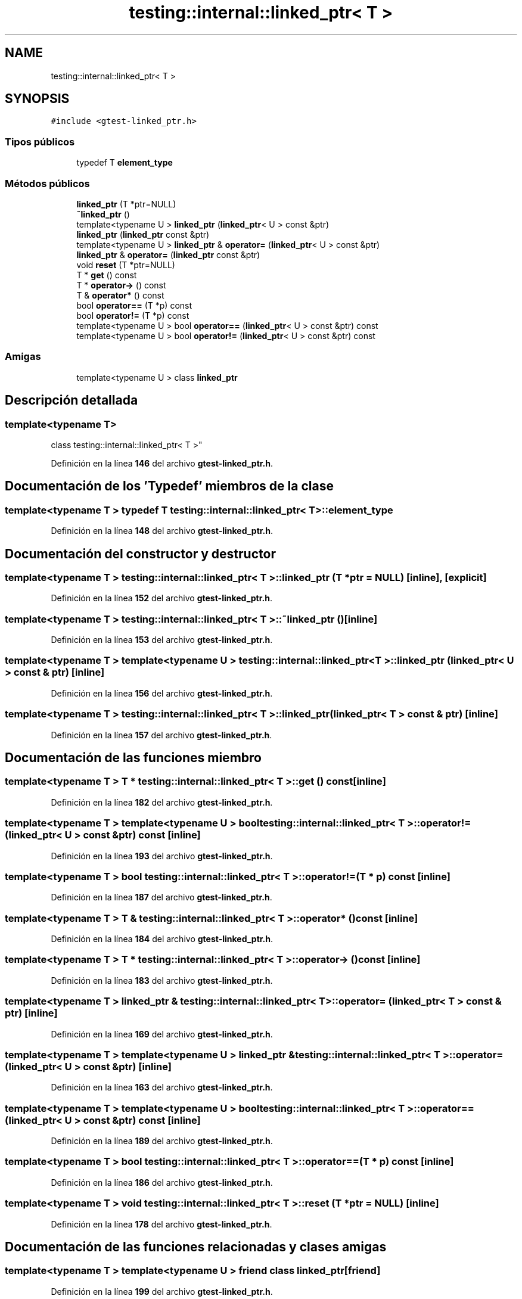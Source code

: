 .TH "testing::internal::linked_ptr< T >" 3 "Viernes, 5 de Noviembre de 2021" "Version 0.2.3" "Command Line Processor" \" -*- nroff -*-
.ad l
.nh
.SH NAME
testing::internal::linked_ptr< T >
.SH SYNOPSIS
.br
.PP
.PP
\fC#include <gtest\-linked_ptr\&.h>\fP
.SS "Tipos públicos"

.in +1c
.ti -1c
.RI "typedef T \fBelement_type\fP"
.br
.in -1c
.SS "Métodos públicos"

.in +1c
.ti -1c
.RI "\fBlinked_ptr\fP (T *ptr=NULL)"
.br
.ti -1c
.RI "\fB~linked_ptr\fP ()"
.br
.ti -1c
.RI "template<typename U > \fBlinked_ptr\fP (\fBlinked_ptr\fP< U > const &ptr)"
.br
.ti -1c
.RI "\fBlinked_ptr\fP (\fBlinked_ptr\fP const &ptr)"
.br
.ti -1c
.RI "template<typename U > \fBlinked_ptr\fP & \fBoperator=\fP (\fBlinked_ptr\fP< U > const &ptr)"
.br
.ti -1c
.RI "\fBlinked_ptr\fP & \fBoperator=\fP (\fBlinked_ptr\fP const &ptr)"
.br
.ti -1c
.RI "void \fBreset\fP (T *ptr=NULL)"
.br
.ti -1c
.RI "T * \fBget\fP () const"
.br
.ti -1c
.RI "T * \fBoperator\->\fP () const"
.br
.ti -1c
.RI "T & \fBoperator*\fP () const"
.br
.ti -1c
.RI "bool \fBoperator==\fP (T *p) const"
.br
.ti -1c
.RI "bool \fBoperator!=\fP (T *p) const"
.br
.ti -1c
.RI "template<typename U > bool \fBoperator==\fP (\fBlinked_ptr\fP< U > const &ptr) const"
.br
.ti -1c
.RI "template<typename U > bool \fBoperator!=\fP (\fBlinked_ptr\fP< U > const &ptr) const"
.br
.in -1c
.SS "Amigas"

.in +1c
.ti -1c
.RI "template<typename U > class \fBlinked_ptr\fP"
.br
.in -1c
.SH "Descripción detallada"
.PP 

.SS "template<typename T>
.br
class testing::internal::linked_ptr< T >"
.PP
Definición en la línea \fB146\fP del archivo \fBgtest\-linked_ptr\&.h\fP\&.
.SH "Documentación de los 'Typedef' miembros de la clase"
.PP 
.SS "template<typename T > typedef T \fBtesting::internal::linked_ptr\fP< T >::\fBelement_type\fP"

.PP
Definición en la línea \fB148\fP del archivo \fBgtest\-linked_ptr\&.h\fP\&.
.SH "Documentación del constructor y destructor"
.PP 
.SS "template<typename T > \fBtesting::internal::linked_ptr\fP< T >::\fBlinked_ptr\fP (T * ptr = \fCNULL\fP)\fC [inline]\fP, \fC [explicit]\fP"

.PP
Definición en la línea \fB152\fP del archivo \fBgtest\-linked_ptr\&.h\fP\&.
.SS "template<typename T > \fBtesting::internal::linked_ptr\fP< T >::~\fBlinked_ptr\fP ()\fC [inline]\fP"

.PP
Definición en la línea \fB153\fP del archivo \fBgtest\-linked_ptr\&.h\fP\&.
.SS "template<typename T > template<typename U > \fBtesting::internal::linked_ptr\fP< T >::\fBlinked_ptr\fP (\fBlinked_ptr\fP< U > const & ptr)\fC [inline]\fP"

.PP
Definición en la línea \fB156\fP del archivo \fBgtest\-linked_ptr\&.h\fP\&.
.SS "template<typename T > \fBtesting::internal::linked_ptr\fP< T >::\fBlinked_ptr\fP (\fBlinked_ptr\fP< T > const & ptr)\fC [inline]\fP"

.PP
Definición en la línea \fB157\fP del archivo \fBgtest\-linked_ptr\&.h\fP\&.
.SH "Documentación de las funciones miembro"
.PP 
.SS "template<typename T > T * \fBtesting::internal::linked_ptr\fP< T >::get () const\fC [inline]\fP"

.PP
Definición en la línea \fB182\fP del archivo \fBgtest\-linked_ptr\&.h\fP\&.
.SS "template<typename T > template<typename U > bool \fBtesting::internal::linked_ptr\fP< T >::operator!= (\fBlinked_ptr\fP< U > const & ptr) const\fC [inline]\fP"

.PP
Definición en la línea \fB193\fP del archivo \fBgtest\-linked_ptr\&.h\fP\&.
.SS "template<typename T > bool \fBtesting::internal::linked_ptr\fP< T >::operator!= (T * p) const\fC [inline]\fP"

.PP
Definición en la línea \fB187\fP del archivo \fBgtest\-linked_ptr\&.h\fP\&.
.SS "template<typename T > T & \fBtesting::internal::linked_ptr\fP< T >::operator* () const\fC [inline]\fP"

.PP
Definición en la línea \fB184\fP del archivo \fBgtest\-linked_ptr\&.h\fP\&.
.SS "template<typename T > T * \fBtesting::internal::linked_ptr\fP< T >::operator\-> () const\fC [inline]\fP"

.PP
Definición en la línea \fB183\fP del archivo \fBgtest\-linked_ptr\&.h\fP\&.
.SS "template<typename T > \fBlinked_ptr\fP & \fBtesting::internal::linked_ptr\fP< T >::operator= (\fBlinked_ptr\fP< T > const & ptr)\fC [inline]\fP"

.PP
Definición en la línea \fB169\fP del archivo \fBgtest\-linked_ptr\&.h\fP\&.
.SS "template<typename T > template<typename U > \fBlinked_ptr\fP & \fBtesting::internal::linked_ptr\fP< T >::operator= (\fBlinked_ptr\fP< U > const & ptr)\fC [inline]\fP"

.PP
Definición en la línea \fB163\fP del archivo \fBgtest\-linked_ptr\&.h\fP\&.
.SS "template<typename T > template<typename U > bool \fBtesting::internal::linked_ptr\fP< T >::operator== (\fBlinked_ptr\fP< U > const & ptr) const\fC [inline]\fP"

.PP
Definición en la línea \fB189\fP del archivo \fBgtest\-linked_ptr\&.h\fP\&.
.SS "template<typename T > bool \fBtesting::internal::linked_ptr\fP< T >::operator== (T * p) const\fC [inline]\fP"

.PP
Definición en la línea \fB186\fP del archivo \fBgtest\-linked_ptr\&.h\fP\&.
.SS "template<typename T > void \fBtesting::internal::linked_ptr\fP< T >::reset (T * ptr = \fCNULL\fP)\fC [inline]\fP"

.PP
Definición en la línea \fB178\fP del archivo \fBgtest\-linked_ptr\&.h\fP\&.
.SH "Documentación de las funciones relacionadas y clases amigas"
.PP 
.SS "template<typename T > template<typename U > friend class \fBlinked_ptr\fP\fC [friend]\fP"

.PP
Definición en la línea \fB199\fP del archivo \fBgtest\-linked_ptr\&.h\fP\&.

.SH "Autor"
.PP 
Generado automáticamente por Doxygen para Command Line Processor del código fuente\&.
